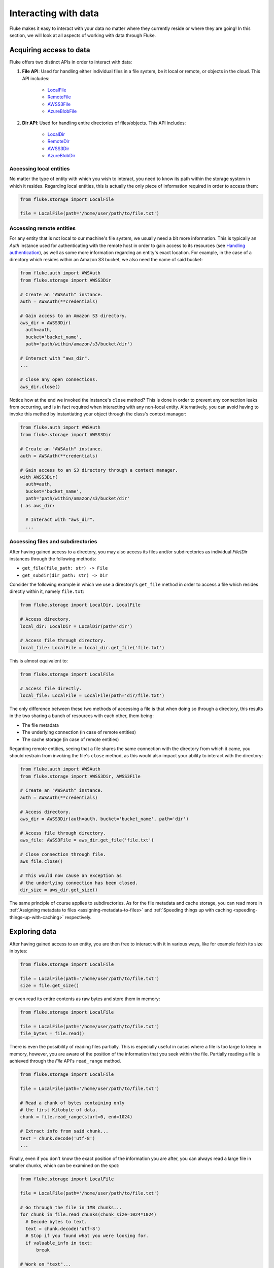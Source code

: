 .. _ug_storage:

***********************
Interacting with data
***********************

Fluke makes it easy to interact with your data no matter
where they currently reside or where they are going! In
this section, we will look at all aspects of working with
data through Fluke.

========================================
Acquiring access to data
========================================

Fluke offers two distinct APIs in order to interact with data:

#. **File API**: Used for handling either individual files in a file system,
   be it local or remote, or objects in the cloud. This API includes:
   
     * `LocalFile <../documentation/storage.html#fluke.storage.LocalFile>`_
     * `RemoteFile <../documentation/storage.html#fluke.storage.RemoteFile>`_
     * `AWSS3File <../documentation/storage.html#fluke.storage.AWSS3File>`_
     * `AzureBlobFile <../documentation/storage.html#fluke.storage.AzureBlobFile>`_

#. **Dir API**: Used for handling entire directories of files/objects. This API includes:

     * `LocalDir <../documentation/storage.html#fluke.storage.LocalDir>`_
     * `RemoteDir <../documentation/storage.html#fluke.storage.RemoteDir>`_
     * `AWSS3Dir <../documentation/storage.html#fluke.storage.AWSS3Dir>`_
     * `AzureBlobDir <../documentation/storage.html#fluke.storage.AzureBlobDir>`_

----------------------------------------
Accessing local entities
----------------------------------------

No matter the type of entity with which you wish to interact, you need to know
its path within the storage system in which it resides. Regarding local entities,
this is actually the only piece of information required in order to access them:

.. code-block:: python

  from fluke.storage import LocalFile

  file = LocalFile(path='/home/user/path/to/file.txt')

----------------------------------------
Accessing remote entities
----------------------------------------

For any entity that is not local to our machine's file system, we usually
need a bit more information. This is typically an *Auth* instance used
for authenticating with the remote host in order to gain access to its resources
(see `Handling authentication <authentication.html>`_), as well as some
more information regarding an entity's exact location. For example, in the
case of a directory which resides within an Amazon S3 bucket, we also need
the name of said bucket:

.. code-block:: python

  from fluke.auth import AWSAuth
  from fluke.storage import AWSS3Dir

  # Create an "AWSAuth" instance.
  auth = AWSAuth(**credentials)

  # Gain access to an Amazon S3 directory.
  aws_dir = AWSS3Dir(
    auth=auth,
    bucket='bucket_name',
    path='path/within/amazon/s3/bucket/dir')

  # Interact with "aws_dir".
  ...

  # Close any open connections.
  aws_dir.close()

Notice how at the end we invoked the instance's ``close`` method? This is
done in order to prevent any connection leaks from occurring, and is in fact
required when interacting with any non-local entity. Alternatively, you can
avoid having to invoke this method by instantiating your object through the
class's context manager:

.. code-block:: python

  from fluke.auth import AWSAuth
  from fluke.storage import AWSS3Dir

  # Create an "AWSAuth" instance.
  auth = AWSAuth(**credentials)

  # Gain access to an S3 directory through a context manager.
  with AWSS3Dir(
    auth=auth,
    bucket='bucket_name',
    path='path/within/amazon/s3/bucket/dir'
  ) as aws_dir:

    # Interact with "aws_dir".
    ...

.. _accesing-files-through-a-directory:

----------------------------------------
Accessing files and subdirectories
----------------------------------------

After having gained access to a directory, you may also
access its files and/or subdirectories as individual
*File*/*Dir* instances through the following methods:

* ``get_file(file_path: str) -> File``
* ``get_subdir(dir_path: str) -> Dir``

Consider the following example in which we use a directory's
``get_file`` method in order to access a file which resides
directly within it, namely ``file.txt``:

.. code-block:: python

  from fluke.storage import LocalDir, LocalFile

  # Access directory.
  local_dir: LocalDir = LocalDir(path='dir')

  # Access file through directory.
  local_file: LocalFile = local_dir.get_file('file.txt')

This is almost equivalent to:

.. code-block:: python

  from fluke.storage import LocalFile

  # Access file directly.
  local_file: LocalFile = LocalFile(path='dir/file.txt')

The only difference between these two methods of accessing a file
is that when doing so through a directory, this results in the two
sharing a bunch of resources with each other, them being:

* The file metadata
* The underlying connection (in case of remote entities)
* The cache storage (in case of remote entities)

Regarding remote entities, seeing that a file shares
the same connection with the directory from which it came,
you should restrain from invoking the file's ``close`` method,
as this would also impact your ability to interact with the
directory:

.. code-block:: python

  from fluke.auth import AWSAuth
  from fluke.storage import AWSS3Dir, AWSS3File

  # Create an "AWSAuth" instance.
  auth = AWSAuth(**credentials)

  # Access directory.
  aws_dir = AWSS3Dir(auth=auth, bucket='bucket_name', path='dir')

  # Access file through directory.
  aws_file: AWSS3File = aws_dir.get_file('file.txt')

  # Close connection through file.
  aws_file.close()

  # This would now cause an exception as
  # the underlying connection has been closed.
  dir_size = aws_dir.get_size()

The same principle of course applies to subdirectories. As for
the file metadata and cache storage, you can read more in
:ref:`Assigning metadata to files <assigning-metadata-to-files>` and
:ref:`Speeding things up with caching <speeding-things-up-with-caching>`
respectively.

========================================
Exploring data
========================================

After having gained access to an entity, you are then
free to interact with it in various ways, like for example
fetch its size in bytes:

.. code-block:: python

  from fluke.storage import LocalFile

  file = LocalFile(path='/home/user/path/to/file.txt')
  size = file.get_size()

or even read its entire contents as raw bytes and store them in memory:

.. code-block:: python

  from fluke.storage import LocalFile

  file = LocalFile(path='/home/user/path/to/file.txt')
  file_bytes = file.read()

There is even the possibility of reading files partially. This is especially
useful in cases where a file is too large to keep in memory, however, you are
aware of the position of the information that you seek within the file. Partially
reading a file is achieved through the *File* API's ``read_range`` method.

.. code-block:: python

  from fluke.storage import LocalFile

  file = LocalFile(path='/home/user/path/to/file.txt')

  # Read a chunk of bytes containing only 
  # the first Kilobyte of data.
  chunk = file.read_range(start=0, end=1024)

  # Extract info from said chunk...
  text = chunk.decode('utf-8')
  ...

Finally, even if you don't know the exact position of the information
you are after, you can always read a large file in smaller chunks,
which can be examined on the spot:

.. code-block:: python

  from fluke.storage import LocalFile

  file = LocalFile(path='/home/user/path/to/file.txt')

  # Go through the file in 1MB chunks...
  for chunk in file.read_chunks(chunk_size=1024*1024)
    # Decode bytes to text.
    text = chunk.decode('utf-8')
    # Stop if you found what you were looking for.
    if valuable_info in text:
        break

  # Work on "text"...
  ...


Since all *File* API methods are pretty self-explanatory, for the rest
of this section we will focus on the *Dir* API, and more specifically,
on parameter ``recursively``, as its value directly determines the result
of most of its methods. In essence, this parameter dictates whether a
directory is going to be traversed recursively or not, or in other words,
whether we are going to take into consideration its top-level files only,
or all its files, no matter whether they reside directly within the directory
or within one of its subdirectories.

Consider for example the following directory:

.. code-block::

  dir/
  |___file1.txt
  |___subdir/
      |___file2.txt
      |___file3.txt

Now consider the following code and try to guess what will be
printed onto the console after executing it:

.. code-block:: python

  from fluke.storage import LocalDir

  local_dir = LocalDir(path='dir')

  print(f"Ordinary count: {local_dir.count()}")
  print(f"Recursive count: {local_dir.count(recursively=True)}")

This is the output we get after executing the above code block:

.. code-block::

  Ordinary count: 2
  Recursive count: 3

That is because when ``recursively`` has been set to its default value,
namely the value ``False``, the ``count`` method will only consider those
entities that reside within the directory's top-level, which in our case
are the file ``file1.txt`` and the directory ``subdir``. On the other hand, when
``recursively`` has been set to ``True``, all existing subdirectories
will be traversed as well for any files they may contain, resulting in
counting three separate entities within the context of our example, namely
``file1.txt``, ``file2.txt`` and ``file3.txt``. 

Note that whenever ``recursively`` is set to ``True``,
subdirectories are not considered to be additional entities,
and are only searched for any files that may reside within them.
If, for example, ``subdir`` were empty, then
``local_dir.count(recursively=True)``
would merely return the value ``1``.


========================================
Transfering data
========================================

Being able to move data between various locations is arguably
Fluke's predominant feature, and it is rendered possible
through the use of the ``transfer_to`` method, which is part of
both *File* and *Dir* APIs. Below is a complete example in which
we transfer the contents of a virtual directory residing within an
Azure S3 bucket to a virtual directory of an Azure blob container,
all in just a few lines of code:

.. code-block:: python

  from fluke.auth import AWSAuth, AzureAuth
  from fluke.storage import AWSS3Dir, AzureBlobDir

  # This object will be used to authenticate with AWS.
  aws_auth = AWSAuth(**aws_credentials)

  # This object will be used to authenticate with Azure.
  azr_auth = AzureAuth(**azr_credentials)

  with (
      AWSS3Dir(auth=aws_auth, bucket='bucket', path='dir') as aws_dir,
      AzureBlobDir(auth=azr_auth, container='container', path='dir') as azr_dir
  ):
      aws_dir.transfer_to(dst=azr_dir, recursively=True)

Unless you set parameter ``suppress_output`` to ``True``, Fluke will go
on to print the progress of the transfer onto the console:

.. image:: transfer_files_without_chunk_size.jpg
  :alt: Data transfer progress (without chunk_size)

Furthermore, if you set parameter ``chunk_size``, the method will
produce an even more verbose output, as files will be transfered
in distinct chunks instead of all at once:

.. image:: transfer_files_with_chunk_size.jpg
  :alt: Data transfer progress (with chunk_size)


Finally, it is important to note that if anything goes wrong during
the transfer of one or more entities, then an appropriate message
will be displayed after the method is done with being executed:

.. image:: transfer_files_with_error.jpg
  :width: 700
  :alt: Data transfer error

In the above case, this error could be eliminated by setting the
``transfer_to`` method's ``overwrite`` parameter to ``True``.

========================================
Managing metadata
========================================

You might have noticed that both *File* and *Dir* APIs offer a ``get_metadata/set_metadata``
method pair. Although these methods serve no purpose when transfering data to either the local
or a remote file system, as standard file systems have no way of associating files with custom
metadata, they are quite important when uploading files to the cloud in case you wish to assign
any metadata to them.

..  _assigning-metadata-to-files:

--------------------------------------------
Assigning metadata to files
--------------------------------------------

Consider the following example in which we set parameter ``include_metadata``
to ``True`` while transfering a file to Amazon S3, after we have first assigned
some metadata to it through the ``set_metadata`` method:


.. code-block:: python

  from fluke.auth import AWSAuth
  from fluke.storage import LocalFile, AWSS3Dir

  # Instantiate a local file and assign some metadata to it.
  file = LocalFile(path='/home/user/path/to/file.txt')
  file.set_metadata({'id': '12345', 'type': 'txt'})

  # Transfer file to Amazon S3 along with its metadata.
  with AWSS3Dir(auth=AWSAuth(**aws_credentials), bucket='bucket', path='dir') as aws_dir:
      file.transfer_to(dst=aws_dir, include_metadata=True)

Along with *file.txt* being uploaded to Amazon S3, any metadata that
were defined via the ``set_metadata`` method will be associated with it.
In fact, we can easily confirm this by executing the following code:

.. code-block:: python

  print(aws_dir.get_metadata('file.txt'))

which results in the following output being printed onto the console:

.. code-block::

  {'id': '12345', 'type': 'txt'}

Finally, note that when accessing a file through a directory,
any modification made to its metadata through either API,
will be reflected in the other. Consider the following example:

.. code-block:: python

  from fluke.storage import LocalDir, LocalFile

  # Access directory.
  local_dir: LocalDir = LocalDir(path='dir')

  # Access file through directory.
  file_name = 'file.txt'
  local_file: LocalFile = local_dir.get_file(file_name)

  # Set file metadata through the "File" API..
  local_file.set_metadata(metadata={'id': '12345', 'type': 'txt'})

  # Get file metadata through the "Dir" API.
  print(local_dir.get_metadata(file_path=file_name))

Executing the above code produces the following output:

.. code-block::

  {'id': '12345', 'type': 'txt'}

Even though ``local_dir.set_metadata`` was never invoked,
``local_dir.get_metadata(file_path=file_name)`` returns the
metadata dictionary that was set via ``local_file.set_metadata``.
Naturally, the reverse is also possible:

.. code-block:: python

  from fluke.storage import LocalDir, LocalFile

  # Access directory.
  local_dir: LocalDir = LocalDir(path='dir')

  # Access file through directory.
  file_name = 'file.txt'
  local_file: LocalFile = local_dir.get_file(file_name)

  # Set file metadata through the "Dir" API..
  local_dir.set_metadata(file_path=file_name, metadata={'id': '12345', 'type': 'txt'})

  # Get file metadata through the "File" API.
  print(local_file.get_metadata())

After being executed, this produces the same output as before:

.. code-block::

  {'id': '12345', 'type': 'txt'}

--------------------------------------------
Loading metadata
--------------------------------------------

It would make sense to assume that if we were to access *file.txt*
on Amazon S3 by using Fluke's *File* API, we could then invoke
``get_metadata`` so that we fetch the metadata that we previously
assigned to it. Let's do just that and see what happens:

.. code-block:: python

  from fluke.auth import AWSAuth
  from fluke.storage import AWSS3File

  # Gain access to 'file.txt' on Amazon S3 and print its metadata.
  with AWSS3File(auth=AWSAuth(**aws_credentials), bucket='bucket', path='dir/file.txt') as aws_obj:
      print(aws_obj.get_metadata())

By executing the above code, we get the following output:

.. code-block::

  {}

That's strange. Shouldn't we see a dictionary containing the metadata we just assigned to
the object while transfering it to Amazon S3? Actually, the answer is no, and the reason
for this is quite simple: both methods ``get_metadata`` and ``set_metadata`` only interact
with the instance through which they are being invoked, which is merely an object stored
within our machine's local RAM. This consequently means that if we were to invoke an instance's
``set_metadata`` method in order to assign metadata to it, it would have absolutely no effect
on the actual metadata of the instance's underlying object entity that is stored on Amazon S3.
Similarly, invoking an instance's ``get_metadata`` method won't fetch the object's actual metadata,
though it will search for any metadata we may have assigned to it locally.

So how can we inspect the actual metadata of an object? This can be easily done
by invoking an instance's ``load_metadata`` method, which goes on to fetch
the object's actual metadata via HTTP and store them locally. Thus, going back to our
example, we would be able to display the object's true metadata if we would just
add the aforementioned line of code:

.. code-block:: python

  from fluke.auth import AWSAuth
  from fluke.storage import AWSS3File

  # Gain access to 'file.txt' on Amazon S3 and print its metadata.
  with AWSS3File(auth=AWSAuth(**aws_credentials), bucket='bucket', path='dir/file.txt') as aws_obj:
      # Load metadata first.
      aws_obj.load_metadata()
      # Then print it.
      print(aws_obj.get_metadata())

By executing the above code, we now get the expected output:

.. code-block::

  {'id': '12345', 'type': 'txt'}

As a final note, whenever setting ``include_metadata`` to ``True``, ``transfer_to`` will
always look first for any local metadata that can be assigned to the file(s) resulting from
the transfer. Nevertheless, if no metadata have been assigned to a file through
``set_metadata``, then ``transfer_to`` will actually go on to fetch any potentially
existing metadata associated with the file so that it may assign them to the resulting file.
This means that in the following example, any actual metadata associated with *file.txt*
will actually be carried over from Amazon S3 to Azure despite the fact that ``load_metadata``
has not been invoked:

.. code-block:: python

  from fluke.auth import AWSAuth, AzureAuth
  from fluke.storage import AWSS3File, AzureBlobFile

  with (
      AWSS3File(auth=AWSAuth(**aws_credentials), bucket='bucket', path='dir/file.txt') as aws_obj,
      AzureBlobDir(auth=AzureAuth(**azr_credentials), container='container', path='file.txt') as azr_dir
  ):
      aws_obj.transfer_to(dst=azr_dir, include_metadata=True)

..  _speeding-things-up-with-caching:

========================================
Speeding things up with caching
========================================

Whenever you request some piece of information about a remote entity,
what happens under the hood is that Fluke will use an open connection
to the resource which possesses said information in order to transfer
it to our local machine so that you are able to access it. However,
fetching certain types of information can be quite time-consuming.
Consider for instance requesting the size of a virtual directory on
the cloud. In order to compute this value, Fluke must not only list
all individual files within the directory, but also fetch their
respective sizes so that it computes the total size of the directory.
As directories grow larger and larger, tasks similar to this require
more and more time to complete.

Due to the above stated reasons, Fluke offers the ability to cache
certain bits of information about remote entities after you've requested
them once, so that accessing them a second time doesn't take nearly as long
as it did the first time. You can declare a remote entity as cacheable by
setting parameter ``cache`` to ``True`` during its instantiation:

.. code-block:: python

  import time
  
  from fluke.auth import AWSAuth
  from fluke.storage import AWSS3File

  auth = AWSAuth(**aws_credentials)

  with AWSS3Dir(auth=auth, bucket='bucket', path='dir', cache=True) as aws_dir:
    # Fetch metadata via HTTP.
    t = time.time()
    aws_dir.load_metadata()
    print(f"Fetched metadata in {time.time() - t:.2f} seconds!")

    # Fetch metadata from cache.
    t = time.time()
    aws_dir.load_metadata()
    print(f"Fetched metadata in {time.time() - t:.2f} seconds!")

Executing the above code block outputs the following:

.. code-block::

  Fetched metadata in 7.91 seconds!
  Fetched metadata in 0.01 seconds!

Note, however, that after caching information about a remote entity
you are going to be missing on any potential updates it receives,
as said information would be retrieved straight from the cache.
Be that as it may, you can always clear an instance's cache
by invoking ``purge``:

.. code-block:: python
  
  from fluke.auth import AWSAuth
  from fluke.storage import AWSS3File

  with AWSS3Dir(auth=AWSAuth(**aws_credentials), bucket='bucket', path='dir', cache=True) as aws_dir:
    # Count number of items in directory.
    print(f"Directory count: {aws_dir.count()}")

    # At this point, assume that one more
    # file is uploaded to the directory.

    # Re-count number of items in directory
    # without purging the cache.
    print(f"Directory count: {aws_dir.count()}")

    # Re-count number of items in directory
    # after purging the cache.
    aws_dir.purge()
    print(f"Directory count: {aws_dir.count()}")

By executing the above code, we get the following output:

.. code-block::

  Directory count: 1
  Directory count: 1
  Directory count: 2

Lastly, as mentioned in
:ref:`Accessing files through a directory <accesing-files-through-a-directory>`,
all files that are generated by a directory share the same cache storage with it.
This means that fetching some information about a file might speed up fetching
information about the directory which spawned it. Consider the following example:

.. code-block:: python

  from fluke.storage import AWSS3Dir

  # This object will be used to authenticate with AWS.
  aws_auth = AWSAuth(**aws_credentials)

  # Access an AWS S3 directory and render it "cacheable".
  with AWSS3Dir(auth=aws_auth, bucket="bucket", path='dir', cache=True) as aws_dir:
    # Fetch the directory's total size and time it.
    t = time.time()
    _ = aws_dir.get_size(recursively=True)
    print(f"Fetched size in {time.time() - t:.2f} seconds!")

    # Now purge the directory's cache.
    aws_dir.purge()

    # Traverse the directory's files and fetch their respective sizes.
    for file in aws_dir.traverse_files(recursively=True):
      _ = file.get_size()

    # Fetch the directory's total size and time it again.
    t = time.time()
    _ = aws_dir.get_size(recursively=True)
    print(f"Fetched size in {time.time() - t:.2f} seconds!")

The above code produces the following output when executed:

.. code-block::

  Fetched size in 21.17 seconds!
  Fetched size in 0.03 seconds!

The first time we requested the total size of the directory,
Fluke had to list the directory recursively in order to fetch
the respective sizes of all its files, and then finally
compute their sum. However, the second time we requested the same
value, we had already fetched all respective file sizes independently,
resulting in these values being cached. Therefore, Fluke could just grab
them from the cache and simply add them up so as to return the total
size of the directory.
